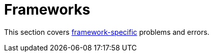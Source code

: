= Frameworks

This section covers link:../frameworks/README.adoc[framework-specific]
problems and errors.
